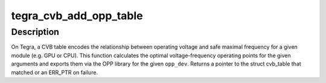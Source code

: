 .. -*- coding: utf-8; mode: rst -*-
.. src-file: drivers/clk/tegra/cvb.c

.. _`tegra_cvb_add_opp_table`:

tegra_cvb_add_opp_table
=======================

.. c:function:: const struct cvb_table *tegra_cvb_add_opp_table(struct device *dev, const struct cvb_table *tables, size_t count, int process_id, int speedo_id, int speedo_value, unsigned long max_freq)

    build OPP table from Tegra CVB tables

    :param struct device \*dev:
        *undescribed*

    :param const struct cvb_table \*tables:
        *undescribed*

    :param size_t count:
        *undescribed*

    :param int process_id:
        process id of the HW module

    :param int speedo_id:
        speedo id of the HW module

    :param int speedo_value:
        speedo value of the HW module

    :param unsigned long max_freq:
        *undescribed*

.. _`tegra_cvb_add_opp_table.description`:

Description
-----------

On Tegra, a CVB table encodes the relationship between operating voltage
and safe maximal frequency for a given module (e.g. GPU or CPU). This
function calculates the optimal voltage-frequency operating points
for the given arguments and exports them via the OPP library for the
given \ ``opp_dev``\ . Returns a pointer to the struct cvb_table that matched
or an ERR_PTR on failure.

.. This file was automatic generated / don't edit.

